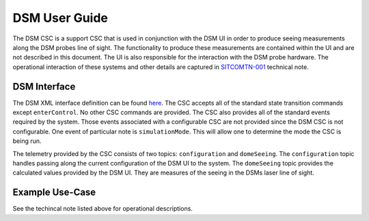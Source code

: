 ..
  This is a template for the user-guide documentation that will accompany each CSC.
  This template is provided to ensure that the documentation remains similar in look, feel, and contents to users.
  The headings below are expected to be present for all CSCs, but for many CSCs, additional fields will be required.

  ** All text in square brackets [] must be re-populated accordingly **

  See https://developer.lsst.io/restructuredtext/style.html
  for a guide to reStructuredText writing.

  Use the following syntax for sections:

  Sections
  ========

  and

  Subsections
  -----------

  and

  Subsubsections
  ^^^^^^^^^^^^^^

  To add images, add the image file (png, svg or jpeg preferred) to the
  images/ directory. The reST syntax for adding the image is

  .. figure:: /images/filename.ext
   :name: fig-label

   Caption text.

  Feel free to delete this instructional comment.

.. Fill out data so contacts section below is auto-populated
.. add name and email between the *'s below e.g. *Marie Smith <msmith@lsst.org>*
.. |Michael Reuter| replace::  *mareuter@lsst.org*
.. |Brian Stalder| replace:: *bstalder@lsst.org*

.. _User_Guide:

#######################
DSM User Guide
#######################

.. Update links and labels below
.. image:: https://img.shields.io/badge/GitHub-ts_dsm-green.svg
    :target: https://github.com/lsst-ts/ts_dsm
.. image:: https://img.shields.io/badge/Jenkins-ts_dsm-green.svg
    :target: https://tssw-ci.lsst.org/job/LSST_Telescope-and-Site/job/ts_dsm/
.. image:: https://img.shields.io/badge/Jira-ts_dsm-green.svg
    :target: https://jira.lsstcorp.org/issues/?jql=labels+%3D+ts_dsm
.. image:: https://img.shields.io/badge/ts_xml-DSM-green.svg
    :target: https://ts-xml.lsst.io/sal_interfaces/DSM.html

The DSM CSC is a support CSC that is used in conjunction with the DSM UI in order
to produce seeing measurements along the DSM probes line of sight. The functionality to produce these measurements are contained within the UI and are not described in this
document. The UI is also responsible for the interaction with the DSM probe hardware. 
The operational interaction of these systems and other details are captured in `SITCOMTN-001 <https://sitcomtn-001.lsst.io/>`_ technical note.

DSM Interface
======================

The DSM XML interface definition can be found 
`here <https://ts-xml.lsst.io/sal_interfaces/DSM.html>`_. The CSC accepts all of the 
standard state transition commands except ``enterControl``. No other CSC commands are provided. The CSC also provides all of the standard events required by the system. 
Those events associated with a configurable CSC are not provided since the DSM CSC
is not configurable. One event of particular note is ``simulationMode``. This will
allow one to determine the mode the CSC is being run. 

The telemetry provided by the CSC consists of two topics: ``configuration`` and
``domeSeeing``. The ``configuration`` topic handles passing along the current configuration
of the DSM UI to the system. The ``domeSeeing`` topic provides the calculated values provided by the DSM UI. They are measures of the seeing in the DSMs laser line of sight.
 
Example Use-Case
================

See the techincal note listed above for operational descriptions.
